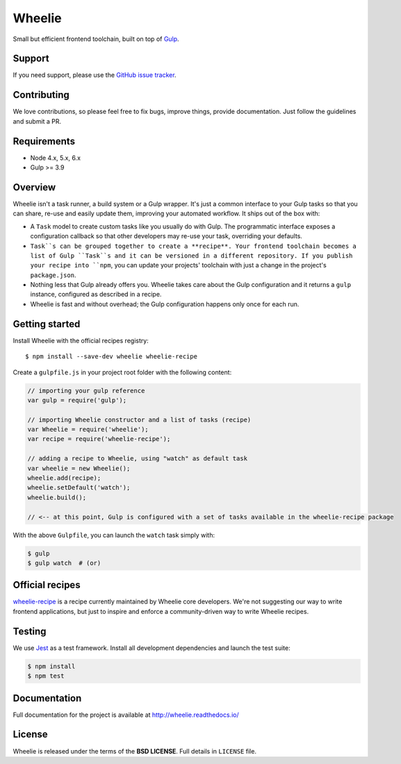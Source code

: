 =======
Wheelie
=======

.. image:: https://travis-ci.org/palazzem/wheelie.svg
    :target: https://travis-ci.org/palazzem/wheelie
    :alt: Build Status

.. image:: https://codecov.io/gh/palazzem/wheelie/branch/master/graph/badge.svg
    :target: https://codecov.io/gh/palazzem/wheelie
    :alt: Coverage Status

.. image:: https://david-dm.org/palazzem/wheelie.svg
    :target: https://david-dm.org/palazzem/wheelie
    :alt: Dependency Status

.. image:: https://david-dm.org/palazzem/wheelie/dev-status.svg
    :target: https://david-dm.org/palazzem/wheelie#info=devDependencies
    :alt: Dev Dependency Status

Small but efficient frontend toolchain, built on top of `Gulp`_.

.. _Gulp: http://gulpjs.com/

Support
-------

If you need support, please use the `GitHub issue tracker`_.

.. _GitHub issue tracker: https://github.com/palazzem/wheelie/issues

Contributing
------------

We love contributions, so please feel free to fix bugs, improve things,
provide documentation. Just follow the guidelines and submit a PR.

Requirements
------------

* Node 4.x, 5.x, 6.x
* Gulp >= 3.9

Overview
--------

Wheelie isn't a task runner, a build system or a Gulp wrapper. It's just a common
interface to your Gulp tasks so that you can share, re-use and easily update them,
improving your automated workflow. It ships out of the box with:

* A ``Task`` model to create custom tasks like you usually do with Gulp. The programmatic
  interface exposes a configuration callback so that other developers may re-use your
  task, overriding your defaults.
* ``Task``s can be grouped together to create a **recipe**. Your frontend toolchain
  becomes a list of Gulp ``Task``s and it can be versioned in a different repository.
  If you publish your recipe into ``npm``, you can update your projects' toolchain with
  just a change in the project's ``package.json``.
* Nothing less that Gulp already offers you. Wheelie takes care about the Gulp configuration
  and it returns a ``gulp`` instance, configured as described in a recipe.
* Wheelie is fast and without overhead; the Gulp configuration happens only once for
  each run.

Getting started
---------------

Install Wheelie with the official recipes registry::

    $ npm install --save-dev wheelie wheelie-recipe

Create a ``gulpfile.js`` in your project root folder with the following content:

.. code-block:: javascript

    // importing your gulp reference
    var gulp = require('gulp');

    // importing Wheelie constructor and a list of tasks (recipe)
    var Wheelie = require('wheelie');
    var recipe = require('wheelie-recipe');

    // adding a recipe to Wheelie, using "watch" as default task
    var wheelie = new Wheelie();
    wheelie.add(recipe);
    wheelie.setDefault('watch');
    wheelie.build();

    // <-- at this point, Gulp is configured with a set of tasks available in the wheelie-recipe package

With the above ``Gulpfile``, you can launch the ``watch`` task simply with:

.. code-block:: bash

    $ gulp
    $ gulp watch  # (or)

Official recipes
----------------

`wheelie-recipe`_ is a recipe currently maintained by Wheelie core developers. We're not suggesting
our way to write frontend applications, but just to inspire and enforce a community-driven way to write
Wheelie recipes.

.. _wheelie-recipe: https://github.com/palazzem/wheelie-recipe

Testing
-------

We use `Jest`_ as a test framework. Install all development dependencies and launch the test
suite:

.. code-block:: bash

    $ npm install
    $ npm test

.. _Jest: https://facebook.github.io/jest/

Documentation
-------------

Full documentation for the project is available at http://wheelie.readthedocs.io/

License
-------

Wheelie is released under the terms of the **BSD LICENSE**. Full details in ``LICENSE`` file.
